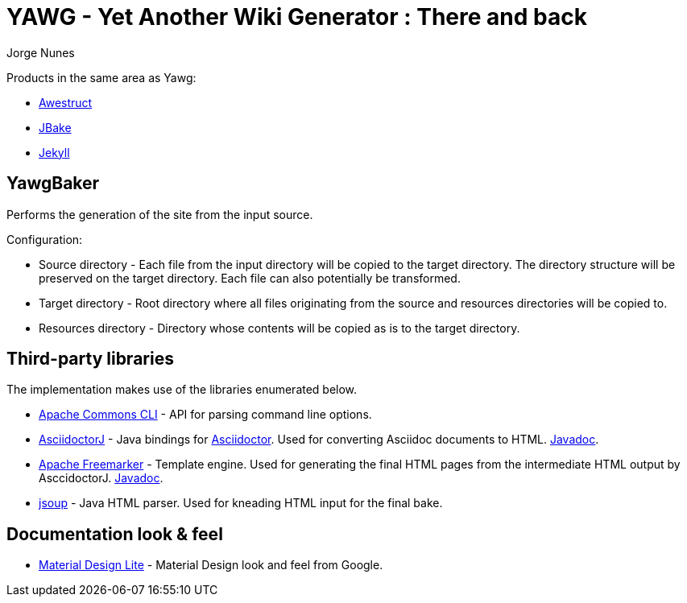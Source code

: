 = YAWG - Yet Another Wiki Generator : There and back
:author: Jorge Nunes





Products in the same area as Yawg:

* http://awestruct.org/[Awestruct]

* http://jbake.org/[JBake]

* http://jekyllrb.com/[Jekyll]





== YawgBaker

Performs the generation of the site from the input source.

Configuration:

* Source directory - Each file from the input directory will be copied
  to the target directory. The directory structure will be preserved
  on the target directory. Each file can also potentially be
  transformed.

* Target directory - Root directory where all files originating from
  the source and resources directories will be copied to.

* Resources directory - Directory whose contents will be copied as is
  to the target directory.





== Third-party libraries

The implementation makes use of the libraries enumerated below.

* https://commons.apache.org/proper/commons-cli/[Apache Commons CLI] -
  API for parsing command line options.

* https://github.com/asciidoctor/asciidoctorj[AsciidoctorJ] - Java
  bindings for http://asciidoctor.org/[Asciidoctor]. Used for
  converting Asciidoc documents to
  HTML. http://www.javadoc.io/doc/org.asciidoctor/asciidoctorj/1.5.4[Javadoc].

* http://freemarker.org/[Apache Freemarker] - Template engine. Used
  for generating the final HTML pages from the intermediate HTML
  output by AsccidoctorJ. http://freemarker.org/docs/api/[Javadoc].

* http://jsoup.org/[jsoup] - Java HTML parser. Used for kneading HTML
  input for the final bake.





== Documentation look & feel

* http://getmdl.io/[Material Design Lite] - Material Design look and
  feel from Google.

